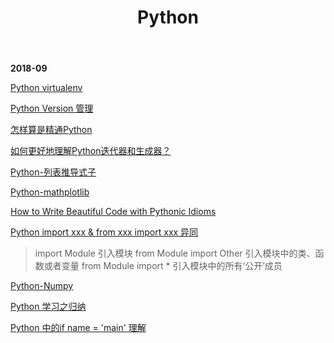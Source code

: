 #+TITLE: Python

*2018-09*

[[file:Python virtualenv.org][Python virtualenv]]

[[file:Python Version 管理.org][Python Version 管理]]

[[https://www.zhihu.com/question/19794855/answer/129270643][怎样算是精通Python]]

[[https://www.zhihu.com/question/20829330][如何更好地理解Python迭代器和生成器？]]

[[https://eastlakeside.gitbooks.io/interpy-zh/content/Comprehensions/list-comprehensions.html][Python-列表推导式子]]

[[file:Python-mathplotlib.org][Python-mathplotlib]]

[[http://www.datadependence.com/2016/02/pythonic-idioms-others/][How to Write Beautiful Code with Pythonic Idioms]]

[[https://www.zhihu.com/question/38857862][Python import xxx & from xxx import xxx 异同]]
#+begin_quote
import Module 引入模块
from Module import Other 引入模块中的类、函数或者变量
from Module import * 引入模块中的所有‘公开’成员
#+end_quote

[[file:Python-numpy.org][Python-Numpy]]

[[file:Python 学习之归纳.org][Python 学习之归纳]]

[[http://blog.konghy.cn/2017/04/24/python-entry-program/][Python 中的if __name__ = '__main__' 理解]]

